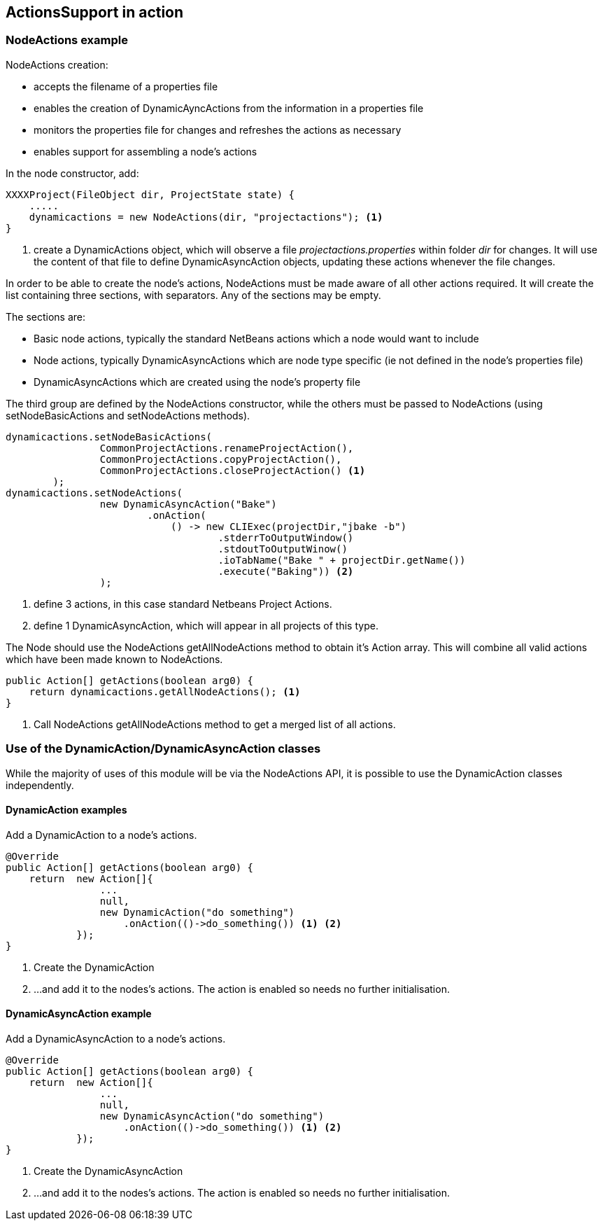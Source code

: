 == ActionsSupport in action

=== NodeActions example

NodeActions creation:

* accepts the filename of a properties file
* enables the creation of DynamicAyncActions from the information in a
properties file
* monitors the properties file for changes and refreshes the actions as
necessary
* enables support for assembling a node's actions

In the node constructor, add:

[source,java]
[%unbreakable]
----

XXXXProject(FileObject dir, ProjectState state) {
    .....
    dynamicactions = new NodeActions(dir, "projectactions"); <1>
}

----
<1> create a DynamicActions object, which will observe a
file _projectactions.properties_ within folder _dir_ for changes.
It will use the content of that file to define DynamicAsyncAction objects,
updating these actions whenever the file changes.

In order to be able to create the node's actions, NodeActions must be
made aware of all other actions required.
It will create the list containing three sections, with separators.   
Any of the sections may be empty.

The sections are:

* Basic node actions, typically the standard NetBeans actions which a node
would want to include
* Node actions, typically DynamicAsyncActions which are node type specific (ie not
defined in the node's properties file)
* DynamicAsyncActions which are created using the node's property file

The third group are defined by the NodeActions constructor, while the
others must be passed to NodeActions (using setNodeBasicActions
and setNodeActions methods).

[source,java]
[%unbreakable]
----

dynamicactions.setNodeBasicActions(
                CommonProjectActions.renameProjectAction(),
                CommonProjectActions.copyProjectAction(),
                CommonProjectActions.closeProjectAction() <1>
        );
dynamicactions.setNodeActions(
                new DynamicAsyncAction("Bake")
                        .onAction(
                            () -> new CLIExec(projectDir,"jbake -b")
                                    .stderrToOutputWindow()
                                    .stdoutToOutputWinow()
                                    .ioTabName("Bake " + projectDir.getName())
                                    .execute("Baking")) <2>
                );
        
----
<1> define 3 actions, in this case standard Netbeans Project Actions.
<2> define 1 DynamicAsyncAction, which will appear in all projects of this type.

The Node should use the NodeActions getAllNodeActions method to obtain
it's Action array.
This will combine all valid actions which have been made known to NodeActions.

[source, java]
[%unbreakable]
----

public Action[] getActions(boolean arg0) {
    return dynamicactions.getAllNodeActions(); <1>
}

----
<1> Call NodeActions getAllNodeActions method to get a merged list of
all actions.


=== Use of the DynamicAction/DynamicAsyncAction classes

While the majority of uses of this module will be via the NodeActions
API, it is possible to use the DynamicAction classes independently.

==== DynamicAction examples

Add a DynamicAction to a node's actions.

[source,java]
[%unbreakable]
----

@Override
public Action[] getActions(boolean arg0) {
    return  new Action[]{
                ...
                null,
                new DynamicAction("do something")
                    .onAction(()->do_something()) <1> <2>
            });
}

----
<1> Create the DynamicAction
<2> ...and add it to the nodes's actions.
The action is enabled so needs no further initialisation.

==== DynamicAsyncAction example

Add a DynamicAsyncAction to a node's actions.

[source,java]
[%unbreakable]
----

@Override
public Action[] getActions(boolean arg0) {
    return  new Action[]{
                ...
                null,
                new DynamicAsyncAction("do something")
                    .onAction(()->do_something()) <1> <2>
            });
}

----
<1> Create the DynamicAsyncAction
<2> ...and add it to the nodes's actions.
The action is enabled so needs no further initialisation.
